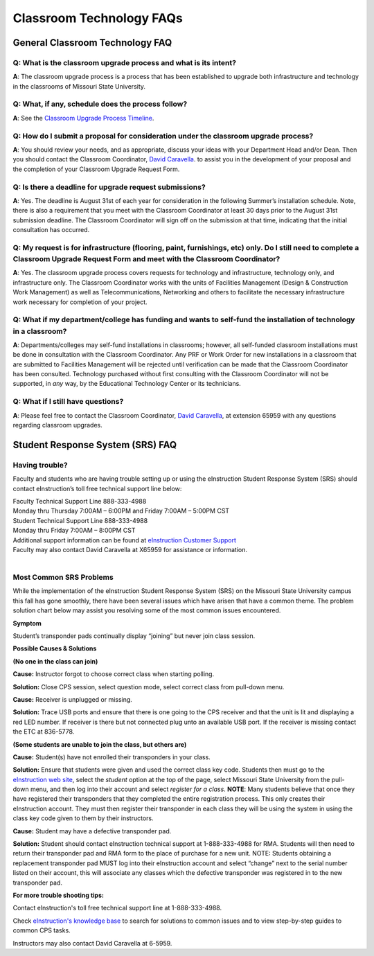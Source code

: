 =========================
Classroom Technology FAQs
=========================

General Classroom Technology FAQ
================================

**Q**: What is the classroom upgrade process and what is its intent?
--------------------------------------------------------------------

**A**: The classroom upgrade process is a process that has been established to upgrade both infrastructure and technology in the classrooms of Missouri State University.

**Q**: What, if any, schedule does the process follow?
------------------------------------------------------

**A**: See the `Classroom Upgrade Process Timeline <cup/cup_timeline.html>`_.

**Q**: How do I submit a proposal for consideration under the classroom upgrade process?
----------------------------------------------------------------------------------------

**A**: You should review your needs, and as appropriate, discuss your ideas with your Department Head and/or Dean. Then you should contact the Classroom Coordinator, `David Caravella <mailto:davidcaravella@missouristate.edu>`_. to assist you in the development of your proposal and the completion of your Classroom Upgrade Request Form.

**Q**: Is there a deadline for upgrade request submissions?
-----------------------------------------------------------

**A**: Yes. The deadline is August 31st of each year for consideration in the following Summer’s installation schedule. Note, there is also a requirement that you meet with the Classroom Coordinator at least 30 days prior to the August 31st submission deadline.	The Classroom Coordinator will sign off on the submission at that time, indicating that the initial consultation has occurred.

**Q**: My request is for infrastructure (flooring, paint, furnishings, etc) only. Do I still need to complete a Classroom Upgrade Request Form and meet with the Classroom Coordinator?
---------------------------------------------------------------------------------------------------------------------------------------------------------------------------------------

**A**: Yes. The classroom upgrade process covers requests for technology and infrastructure, technology only, and infrastructure only. The Classroom Coordinator works with the units of Facilities Management (Design & Construction Work Management) as well as Telecommunications, Networking and others to facilitate the necessary infrastructure work necessary for completion of your project.

**Q**: What if my department/college has funding and wants to self-fund the installation of technology in a classroom?
----------------------------------------------------------------------------------------------------------------------

**A**: Departments/colleges may self-fund installations in classrooms; however, all self-funded classroom installations must be done in consultation with the Classroom Coordinator. Any PRF or Work Order for new installations in a classroom that are submitted to Facilities Management will be rejected until verification can be made that the Classroom Coordinator has been consulted. Technology purchased without first consulting with the Classroom Coordinator will not be supported, in *any* way, by the Educational Technology Center or its technicians.

**Q**: What if I still have questions?
--------------------------------------

**A**: Please feel free to contact the Classroom Coordinator, `David Caravella <mailto:davidcaravella@missouristate.edu>`_, at extension 65959 with any questions regarding classroom upgrades.

Student Response System (SRS) FAQ
=================================

Having trouble?
---------------

Faculty and students who are having trouble setting up or using the eInstruction Student Response System (SRS) should contact eInstruction’s toll free technical support line below:

| Faculty Technical Support Line 888-333-4988
| Monday thru Thursday 7:00AM – 6:00PM and Friday 7:00AM – 5:00PM CST
| Student Technical Support Line 888-333-4988
| Monday thru Friday 7:00AM – 8:00PM CST
| Additional support information can be found at `eInstruction Customer Support <http://einstruction.com/support_downloads/index.html>`_
| Faculty may also contact David Caravella at X65959 for assistance or information.  
|

Most Common SRS Problems
------------------------

While the implementation of the eInstruction Student Response System (SRS) on the Missouri State University campus this fall has gone smoothly, there have been several issues which have arisen that have a common theme. The problem solution chart below may assist you resolving some of the most common issues encountered.

**Symptom**

Student’s transponder pads continually display “joining” but never join class session.

**Possible Causes & Solutions**

**(No one in the class can join)**

| **Cause:** Instructor forgot to choose correct class when starting polling.

**Solution:** Close CPS session, select question mode, select correct class from pull-down menu. 

| **Cause:** Receiver is unplugged or missing.

**Solution:** Trace USB ports and ensure that there is one going to the CPS receiver and that the unit is lit and displaying a red LED number. If receiver is there but not connected plug unto an available USB port. If the receiver is missing contact the ETC at 836-5778.

**(Some students are unable to join the class, but others are)**

| **Cause:** Student(s) have not enrolled their transponders in your class.

**Solution:** Ensure that students were given and used the correct class key code. Students then must go to the `eInstruction web site <http://www.einstruction.com/>`_, select the *student* option at the top of the page, select Missouri State University from the pull-down menu, and then log into their account and select *register for a class*. **NOTE**: Many students believe that once they have registered their transponders that they completed the entire registration process. This only creates their eInstruction account. They must then register their transponder in each class they will be using the system in using the class key code given to them by their instructors.

| **Cause:** Student may have a defective transponder pad.

**Solution:** Student should contact eInstruction technical support at 1-888-333-4988 for RMA. Students will then need to return their transponder pad and RMA form to the place of purchase for a new unit. NOTE: Students obtaining a replacement transponder pad MUST log into their eInstruction account and select “change” next to the serial number listed on their account, this will associate any classes which the defective transponder was registered in to the new transponder pad.

**For more trouble shooting tips:**

Contact eInstruction's toll free technical support line at 1-888-333-4988.

Check `eInstruction's knowledge base <http://kb.einstruction.com/>`_ to search for solutions to common issues and to view step-by-step guides to common CPS tasks.

Instructors may also contact David Caravella at 6-5959.
